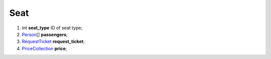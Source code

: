 ====
Seat
====

#.  int **seat_type** ID of seat type;

#.  `Person <Person.rst>`_\[] **passengers**;

#.  `RequestTicket <RequestTicket.rst>`_ **request_ticket**;

#.  `\PriceCollection <\PriceCollection.rst>`_ **price**;

